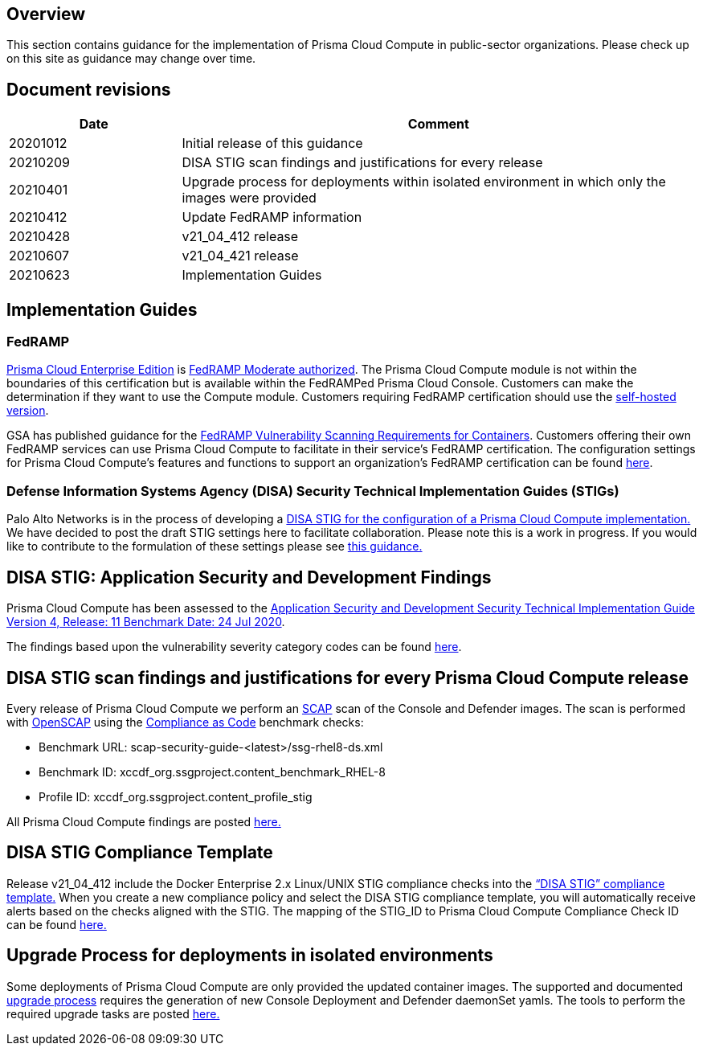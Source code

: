 == Overview

This section contains guidance for the implementation of Prisma Cloud Compute in public-sector organizations.
Please check up on this site as guidance may change over time.


== Document revisions

[cols="1,3", options="header"]
|===
|Date
|Comment

|20201012
|Initial release of this guidance

|20210209
|DISA STIG scan findings and justifications for every release

|20210401
|Upgrade process for deployments within isolated environment in which only the images were provided

|20210412
|Update FedRAMP information

|20210428
|v21_04_412 release

|20210607
|v21_04_421 release

|20210623
|Implementation Guides

|===


== Implementation Guides

=== FedRAMP
https://docs.paloaltonetworks.com/prisma/prisma-cloud/20-09/prisma-cloud-compute-edition-admin/welcome/pcee_vs_pcce.html[Prisma Cloud Enterprise Edition] is https://marketplace.fedramp.gov/#!/products?sort=productName&productNameSearch=Palo%20Alto%20Networks[FedRAMP Moderate authorized].
The Prisma Cloud Compute module is not within the boundaries of this certification but is available within the FedRAMPed Prisma Cloud Console.
Customers can make the determination if they want to use the Compute module.
Customers requiring FedRAMP certification should use the https://docs.paloaltonetworks.com/prisma/prisma-cloud/prisma-cloud-admin-compute/welcome/pcee_vs_pcce.html[self-hosted version].

GSA has published guidance for the https://www.fedramp.gov/2021-03-16-Vulnerability-Scanning-doc/[FedRAMP Vulnerability Scanning Requirements for Containers].
Customers offering their own FedRAMP services can use Prisma Cloud Compute to facilitate in their service's FedRAMP certification.
The configuration settings for Prisma Cloud Compute's features and functions to support an organization's FedRAMP certification can be found xref:../Implementation_Guides/fedramp.adoc[here].

=== Defense Information Systems Agency (DISA) Security Technical Implementation Guides (STIGs)
Palo Alto Networks is in the process of developing a xref:../Implementation_Guides/stig.adoc[DISA STIG for the configuration of a Prisma Cloud Compute implementation.]
We have decided to post the draft STIG settings here to facilitate collaboration.
Please note this is a work in progress.
If you would like to contribute to the formulation of these settings please see https://github.com/twistlock/docs[this guidance.]


== DISA STIG: Application Security and Development Findings

Prisma Cloud Compute has been assessed to the https://public.cyber.mil/stigs/downloads/?_dl_facet_stigs=app-security%2Capp-security-dev[Application Security and Development Security Technical Implementation Guide Version 4, Release: 11 Benchmark Date: 24 Jul 2020].

The findings based upon the vulnerability severity category codes can be found xref:../STIG_ASD_v4_r11/ASD_v4_r11_overview.adoc[here].

== DISA STIG scan findings and justifications for every Prisma Cloud Compute release

Every release of Prisma Cloud Compute we perform an https://csrc.nist.gov/projects/security-content-automation-protocol/[SCAP] scan of the Console and Defender images.
The scan is performed with https://www.open-scap.org/[OpenSCAP] using the https://github.com/ComplianceAsCode[Compliance as Code] benchmark checks:

- Benchmark URL: scap-security-guide-<latest>/ssg-rhel8-ds.xml
- Benchmark ID: xccdf_org.ssgproject.content_benchmark_RHEL-8
- Profile ID: xccdf_org.ssgproject.content_profile_stig

All Prisma Cloud Compute findings are posted xref:../Release_STIG_Findings/release_stig.adoc[here.]

== DISA STIG Compliance Template
Release v21_04_412 include the Docker Enterprise 2.x Linux/UNIX STIG compliance checks into the https://docs.prismacloudcompute.com/docs/compute_edition_21_04/compliance/disa_stig_docker_enterprise.html[“DISA STIG” compliance template.]
When you create a new compliance policy and select the DISA STIG compliance template, you will automatically receive alerts based on the checks aligned with the STIG.
The mapping of the STIG_ID to Prisma Cloud Compute Compliance Check ID can be found xref:../Docker_Enterprise_DISA_STIG/docker_stig.adoc[here.]

== Upgrade Process for deployments in isolated environments

Some deployments of Prisma Cloud Compute are only provided the updated container images.
The supported and documented https://docs.twistlock.com/docs/compute_edition/upgrade/upgrade_process_self_hosted.html[upgrade process] requires the generation of new Console Deployment and Defender daemonSet yamls.
The tools to perform the required upgrade tasks are posted xref:../isolated_upgrades/isolated_upgrade.adoc[here.]
